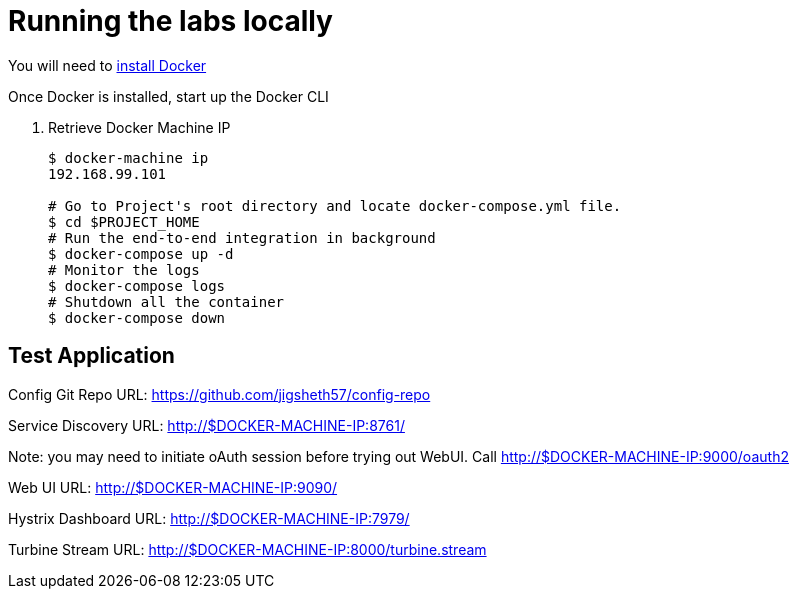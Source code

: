 = Running the labs locally

You will need to link:++https://docs.docker.com/engine/installation/++[install Docker]

Once Docker is installed, start up the Docker CLI

. Retrieve Docker Machine IP
+
----
$ docker-machine ip
192.168.99.101

# Go to Project's root directory and locate docker-compose.yml file.
$ cd $PROJECT_HOME
# Run the end-to-end integration in background
$ docker-compose up -d
# Monitor the logs
$ docker-compose logs
# Shutdown all the container
$ docker-compose down
----

== Test Application

Config Git Repo URL: https://github.com/jigsheth57/config-repo
 
Service Discovery URL: http://$DOCKER-MACHINE-IP:8761/

Note: you may need to initiate oAuth session before trying out WebUI. Call http://$DOCKER-MACHINE-IP:9000/oauth2

Web UI URL: http://$DOCKER-MACHINE-IP:9090/

Hystrix Dashboard URL: http://$DOCKER-MACHINE-IP:7979/

Turbine Stream URL: http://$DOCKER-MACHINE-IP:8000/turbine.stream
